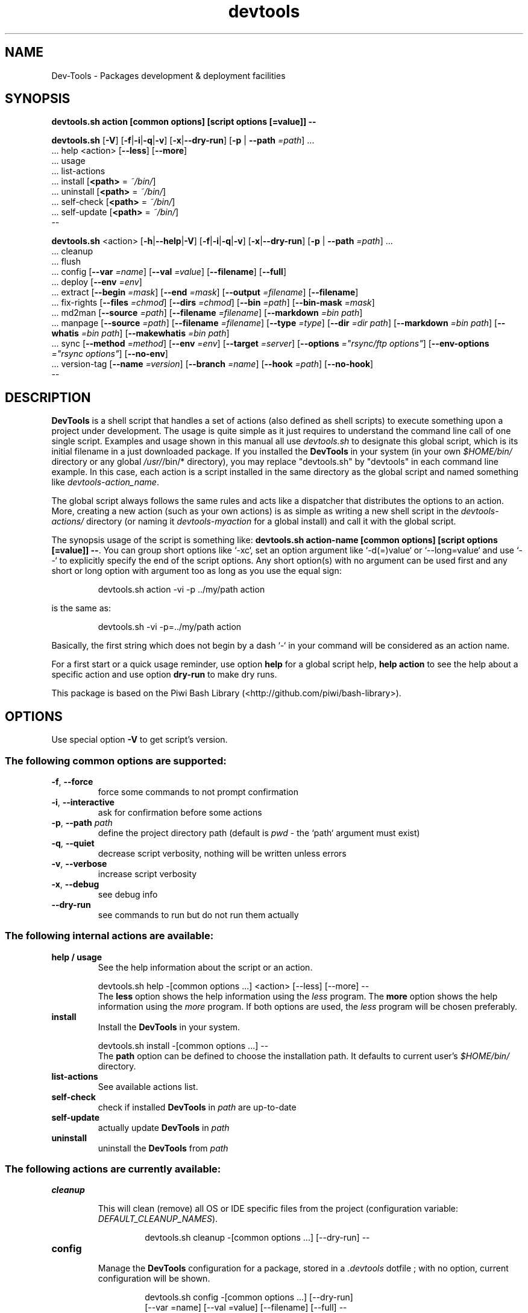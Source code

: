 .\" author: Pierre Cassat
.TH  "devtools" "3" "2014-12-21" "Version 0.2.0-dev" "Dev-Tools Manual"
.SH NAME
.PP
Dev-Tools - Packages development & deployment facilities
.SH SYNOPSIS
.PP
\fBdevtools.sh action [common options] [script options [=value]] --\fP
.PP
\fBdevtools.sh\fP  [\fB-V\fP]  [\fB-f\fP|\fB-i\fP|\fB-q\fP|\fB-v\fP]  [\fB-x\fP|\fB--dry-run\fP]  [\fB-p\fP | \fB--path\fP \fI=path\fP]  ...
    ... help  <action>  [\fB--less\fP]  [\fB--more\fP]
    ... usage
    ... list-actions
    ... install  [\fB<path>\fP = \fI~/bin/\fP]
    ... uninstall  [\fB<path>\fP = \fI~/bin/\fP]
    ... self-check  [\fB<path>\fP = \fI~/bin/\fP]
    ... self-update  [\fB<path>\fP = \fI~/bin/\fP]
    --
.PP
\fBdevtools.sh\fP  <action>  [\fB-h\fP|\fB--help\fP|\fB-V\fP]  [\fB-f\fP|\fB-i\fP|\fB-q\fP|\fB-v\fP]  [\fB-x\fP|\fB--dry-run\fP]  [\fB-p\fP | \fB--path\fP \fI=path\fP]  ...
    ... cleanup
    ... flush
    ... config  [\fB--var\fP \fI=name\fP]  [\fB--val\fP \fI=value\fP]  [\fB--filename\fP]  [\fB--full\fP] 
    ... deploy  [\fB--env\fP \fI=env\fP] 
    ... extract  [\fB--begin\fP \fI=mask\fP]  [\fB--end\fP \fI=mask\fP]  [\fB--output\fP \fI=filename\fP]  [\fB--filename\fP] 
    ... fix-rights  [\fB--files\fP \fI=chmod\fP]  [\fB--dirs\fP \fI=chmod\fP]  [\fB--bin\fP \fI=path\fP]  [\fB--bin-mask\fP \fI=mask\fP] 
    ... md2man  [\fB--source\fP \fI=path\fP]  [\fB--filename\fP \fI=filename\fP]  [\fB--markdown\fP \fI=bin path\fP]
    ... manpage  [\fB--source\fP \fI=path\fP]  [\fB--filename\fP \fI=filename\fP]  [\fB--type\fP \fI=type\fP]  [\fB--dir\fP \fI=dir path\fP]  [\fB--markdown\fP \fI=bin path\fP]  [\fB--whatis\fP \fI=bin path\fP]  [\fB--makewhatis\fP \fI=bin path\fP] 
    ... sync  [\fB--method\fP \fI=method\fP]  [\fB--env\fP \fI=env\fP]  [\fB--target\fP \fI=server\fP]  [\fB--options\fP \fI="rsync/ftp options"\fP]  [\fB--env-options\fP \fI="rsync options"\fP]  [\fB--no-env\fP] 
    ... version-tag  [\fB--name\fP \fI=version\fP]  [\fB--branch\fP \fI=name\fP]  [\fB--hook\fP \fI=path\fP]  [\fB--no-hook\fP] 
    --
.SH DESCRIPTION
.PP
\fBDevTools\fP is a shell script that handles a set of actions (also defined as shell scripts)
to execute something upon a project under development. The usage is quite simple as it just
requires to understand the command line call of one single script. Examples and usage shown
in this manual all use \fIdevtools.sh\fP to designate this global script, which is its initial filename
in a just downloaded package. If you installed the \fBDevTools\fP in your system (in your own \fI$HOME/bin/\fP
directory or any global \fI/usr/\fP/bin/* directory), you may replace "devtools.sh" by "devtools"
in each command line example. In this case, each action is a script installed in the same 
directory as the global script and named something like \fIdevtools-action_name\fP.
.PP
The global script always follows the same rules and acts like a dispatcher that distributes
the options to an action. More, creating a new action (such as your own actions) is as simple
as writing a new shell script in the \fIdevtools-actions/\fP directory (or naming it
\fIdevtools-myaction\fP for a global install) and call it with the global script.
.PP
The synopsis usage of the script is something like: \fBdevtools.sh action-name
[common options] [script options [=value]] --\fP. You can group short options like `\fS-xc\fP`,
set an option argument like `\fS-d(=)value\fP` or `\fS--long=value\fP` and use `\fS--\fP` to explicitly specify
the end of the script options. Any short option(s) with no argument can be used first and any
short or long option with argument too as long as you use the equal sign:
.RS

.EX
devtools.sh action -vi -p ../my/path action
.EE
.RE
.PP
is the same as:
.RS

.EX
devtools.sh -vi -p=../my/path action
.EE
.RE
.PP
Basically, the first string which does not begin by a dash `\fS-\fP` in your command will be
considered as an action name.
.PP
For a first start or a quick usage reminder, use option \fBhelp\fP for a global script help,
\fBhelp action\fP to see the help about a specific action and use option \fBdry-run\fP to make dry runs.
.PP
This package is based on the Piwi Bash Library (<http://github.com/piwi/bash-library>).
.SH OPTIONS
.PP
Use special option \fB-V\fP to get script's version.
.SS The following common options are supported:
.TP
\fB-f\fP, \fB--force\fP
force some commands to not prompt confirmation
.TP
\fB-i\fP, \fB--interactive\fP
ask for confirmation before some actions
.TP
\fB-p\fP, \fB--path\fP \fIpath\fP
define the project directory path (default is \fIpwd\fP - the `\fSpath\fP` argument must exist)
.TP
\fB-q\fP, \fB--quiet\fP
decrease script verbosity, nothing will be written unless errors
.TP
\fB-v\fP, \fB--verbose\fP
increase script verbosity
.TP
\fB-x\fP, \fB--debug\fP
see debug info
.TP
\fB--dry-run\fP
see commands to run but do not run them actually
.SS The following internal actions are available:
.TP
\fBhelp / usage\fP
See the help information about the script or an action.

.br
 devtools.sh  help  -[common options ...]  <action>  [--less]  [--more]  --
.br
The \fBless\fP option shows the help information using the \fIless\fP program. The \fBmore\fP
option shows the help information using the \fImore\fP program. If both options are used,
the \fIless\fP program will be chosen preferably.
.TP
\fBinstall\fP
Install the \fBDevTools\fP in your system.

.br
 devtools.sh  install  -[common options ...]  --
.br
The \fBpath\fP option can be defined to choose the installation path. It
defaults to current user's \fI$HOME/bin/\fP directory.
.TP
\fBlist-actions\fP
See available actions list.
.TP
\fBself-check\fP
check if installed \fBDevTools\fP in \fIpath\fP are up-to-date
.TP
\fBself-update\fP
actually update \fBDevTools\fP in \fIpath\fP
.TP
\fBuninstall\fP
uninstall the \fBDevTools\fP from \fIpath\fP
.SS The following actions are currently available:
.TP cleanup
\fBcleanup\fP
.RS
.PP
This will clean (remove) all OS or IDE specific files from the project
(configuration variable: \fIDEFAULT_CLEANUP_NAMES\fP).
.RS

.EX
devtools.sh  cleanup  -[common options ...]  [--dry-run]  --
.EE
.RE
.RE
.TP config
\fBconfig\fP
.RS
.PP
Manage the \fBDevTools\fP configuration for a package, stored in a \fI.devtools\fP dotfile ;
with no option, current configuration will be shown.
.RS

.EX
devtools.sh  config  -[common options ...]  [--dry-run]
.br
    [--var =name]  [--val =value]  [--filename]  [--full]  --
.EE
.RE
.TP
\fB--filename\fP
see current configuration file path for the project
.TP
\fB--full\fP
see the full configuration entries for the project (defaults and custom)
.TP
\fB--val\fP \fIvalue\fP
define a configuration variable value (requires the \fBvar\fP option to be defined)
.TP
\fB--var\fP \fIname\fP
select a configuration variable to read or define
.RE
.TP deploy
\fBdeploy\fP
.RS
.PP
Will search for files suffixed by `\fS__ENV__\fP` in the project path (recursively) and
over-write the original ones (without suffix).
.RS

.EX
devtools.sh  deploy  -[common options ...]  [--dry-run]
.br
    [--env =env]  --
.EE
.RE
.TP
\fB--env\fP \fIname\fP
the environment shortcut to deploy (default is \fIDEFAULT\fP - configuration variable: \fIDEFAULT_DEPLOY_ENV\fP)
.RE
.TP extract
\fBextract\fP
.RS
.PP
Will search and extract strings from files contents recursively ; result is written on STDOUT
but can be stored in a file.
.RS

.EX
devtools.sh  extract  -[common options ...]  [--dry-run]
.br
    [--begin =mask]  [--end =mask]  [--output =filename]
.br
    [--filename]  --
.EE
.RE
.TP
\fB--begin\fP \fImask\fP
the mask to use to begin the matching (configuration variable: \fIDEFAULT_EXTRACT_BEGIN_MASK\fP)
.TP
\fB--end\fP \fImask\fP
the mask to use to end the matching (configuration variable: \fIDEFAULT_EXTRACT_END_MASK\fP)
.TP
\fB--output\fP \fIfilename\fP
a filename to write results in (this will overwrite any existing file)
.TP
\fB--show-filename\fP
write matching file names before extracted content (configuration variable: \fIDEFAULT_EXTRACT_SHOW_FILENAME\fP)
.RE
.TP fixrights
\fBfix-rights\fP
.RS
.PP
This will fix files and directories UNIX rights recursively on the project.
.RS

.EX
devtools.sh  fix-rights  -[common options ...]  [--dry-run]
.br
    [--files =chmod]  [--dirs =chmod]  [--bin =path]
.br
    [--bin-mask =mask]  --
.EE
.RE
.TP
\fB--bin\fP \fIpath\fP
directory name of the binaries, to define their rights on `\fSa+x\fP` (default is \fIbin/\fP - configuration variable: \fIDEFAULT_FIXRIGHTS_BIN_DIR\fP)
.TP
\fB--bin-mask\fP \fImask\fP
mask to match binary files in \fBbin\fP (default is empty - configuration variable: \fIDEFAULT_FIXRIGHTS_BIN_MASK\fP)
.TP
\fB--dirs\fP \fIchmod\fP
the rights level set for directories (default is \fI0755\fP - configuration variable: \fIDEFAULT_FIXRIGHTS_DIRS_CHMOD\fP)
.TP
\fB--files\fP \fIchmod\fP
the rights level set for files (default is \fI0644\fP - configuration variable: \fIDEFAULT_FIXRIGHTS_FILES_CHMOD\fP)
.RE
.TP flush
\fBflush\fP
.RS
.PP
This will clean (remove) all contents recursively from temporary directories
(configuration variable: \fIDEFAULT_FLUSH_DIRNAMES\fP).
.RS

.EX
devtools.sh  flush  -[common options ...]  [--dry-run]  --
.EE
.RE
.RE
.TP manpage
\fBmanpage\fP
.RS
.PP
Build a manpage file based on a markdown content ; the manpage is added in system manpages
and can be referenced if the \fIwhatis\fP and \fImakewhatis\fP binaries are found or defined.
.RS

.EX
devtools.sh  manpage  -[common options ...]  [--dry-run]
.br
    [--source =path]  [--filename =filename]  [--type =type]  [--dir =path]
.br
    [--markdown =bin]  [--whatis =bin]  [--makewhatis =bin]  --
.EE
.RE
.TP
\fB--dir\fP \fIname\fP
the manpage system directory to install manpage in
.TP
\fB--filename\fP \fIfilename\fP
the filename to use to create the manpage (configuration variable: \fIDEFAULT_MANPAGE_FILENAME\fP)
.TP
\fB--makewhatis\fP \fIbin path\fP
the binary to use for the \fBmakewhatis\fP command (configuration variable: \fIDEFAULT_MANPAGE_MAKEWHATIS_BIN\fP)
.TP
\fB--markdown\fP \fIbin path\fP
the binary to use for the \fBmarkdown\fP command 
(default is the installed MarkdownExtended package - configuration variable: \fIDEFAULT_MANPAGE_MARKDOWN_BIN\fP)
.TP
\fB--section\fP \fIreference\fP
the manpage section (default is \fI3\fP - configuration variable: \fIDEFAULT_MANPAGE_SECTION\fP)
.TP
\fB--source\fP \fIfilename\fP
the manpage source file (default is \fIMANPAGE.md\fP - configuration variable: \fIDEFAULT_MANPAGE_SOURCE\fP)
.TP
\fB--whatis\fP \fIbin path\fP
the binary to use for the \fBwhatis\fP command (configuration variable: \fIDEFAULT_MANPAGE_WHATIS_BIN\fP)
.RE
.TP md2man
\fBmd2man\fP
.RS
.PP
Build a manpage file based on a markdown content.
.RS

.EX
devtools.sh  md2man  -[common options ...]  [--dry-run]
.br
    [--source =path]  [--filename =filename]  [--markdown =bin]  --
.EE
.RE
.TP
\fB--filename\fP \fIfilename\fP
the filename to use to create the manpage (configuration variable: \fIDEFAULT_MANPAGE_FILENAME\fP)
.TP
\fB--markdown\fP \fIbin path\fP
the binary to use for the \fBmarkdown\fP command 
(default is the installed MarkdownExtended package - configuration variable: \fIDEFAULT_MANPAGE_MARKDOWN_BIN\fP)
.TP
\fB--source\fP \fIfilename\fP
the manpage source file (default is \fIMANPAGE.md\fP - configuration variable: \fIDEFAULT_MANPAGE_SOURCE\fP)
.RE
.TP sync
\fBsync\fP
.RS
.PP
Will synchronize a project directory to a target via \fBrsync\fP or \fBncftp\fP. The `\fSrsync\fP` method 
can use SSH protocol if so ; use the \fBx\fP option to process a \fBdry-run\fP rsync.
.RS

.EX
devtools.sh  sync  -[common options ...]  [--dry-run]
.br
    [--method =method]  [--env =env]  [--target =server]  [--options ="rsync/ftp options"]  
.br
    [--no-env]  [--env-options ="rsync env options"]  --
.EE
.RE
.TP
\fB--env\fP \fIenv\fP
the environment shortcut to deploy if so (configuration variable: \fIDEFAULT_SYNC_ENV\fP)
.TP
\fB--env-options\fP \fI"rsync opts"\fP
an options string used for the \fBrsync\fP command when deploying the environment files
(configuration variable: \fIDEFAULT_SYNC_RSYNC_ENV_OPTIONS\fP)
.TP
\fB--method\fP \fImethod\fP
the method to use for the synchronization in \fIrsync\fP, \fIftp\fP ; default method is \fIrsync\fP
(configuration variable: \fIDEFAULT_SYNC_METHOD\fP)
.TP
\fB--no-env\fP
skip any configured environment deployment
.TP
\fB--options\fP \fI"rsync/ftp opts"\fP
an options string used for the 'rsync' or 'ftp' command (configuration variable: \fIDEFAULT_SYNC_RSYNC_OPTIONS\fP)
.TP
\fB--target\fP \fIserver\fP
the server name to use for synchronization (configuration variable: \fIDEFAULT_SYNC_SERVER\fP)
.RE
.TP versiontag
\fBversion-tag\fP
.RS
.PP
This will create a new GIT version TAG according to the semantic versioning (see <http://semver.org/>).
.RS

.EX
devtools.sh  version-tag  -[common options ...]  [--dry-run]
.br
    [--name =version]  [--branch =name]  [--hook =path]  [--no-hook]  --
.EE
.RE
.TP
\fB--branch\fP \fIname\fP
which branch to use (default is \fImaster\fP - configuration variable: \fIDEFAULT_VERSIONTAG_BRANCH\fP)
.TP
\fB--hook\fP \fIpath\fP
define a pre-tag hook file (configuration variable: \fIDEFAULT_VERSIONTAG_HOOK\fP - see \fIpre-tag-hook.sample\fP)
.TP
\fB--name\fP \fIversion\fP
the name of the new tag ; default will be next increased version number
.TP
\fB--no-hook\fP
do not run any pre-tag hook file (disable config setting)
.RS
.RS
.RS
.SH ENVIRONMENT
.PP
The script doesn't really define environment variables but handles a set of configuration
variables that can be override or modified to fit your needs and special environment.
If you want to define a configuration value globally, edit the \fIdevtools.conf\fP file directly,
which is loaded at any call of the script. You can also define "per project" configuration
settings creating a \fI.devtools\fP file at the root of the project. The \fBconfig\fP action of
the script can help you to manage this type of configuration.
.SS The following configuration variables are available:
.TP global
\fBglobal\fP
.RS
.TP
DEFAULT_BASHLIBRARY_PATH
relative path from your project directory to the 'piwi-bash-library.sh' ; 
default is \fIpiwi-bash-library/piwi-bash-library.sh\fP
.TP
DEFAULT_PROJECT_CONFIG_FILE
default project config file (DO NOT CHANGE after a first usage) ; default is \fI.devtools\fP
.TP
DEFAULT_USER_CONFIG_FILE
default project config file (DO NOT CHANGE after a first usage) ; default is \fI.devtools_global\fP
.RE
.TP cleanup_5499d6dc071d4
\fBcleanup\fP
.RS
.TP
DEFAULT_CLEANUP_NAMES
list of file names or masks to remove when cleaning a project ; default is:

.br
.DS\\_Store .AppleDouble .LSOverride .Spotlight-V100 .Trashes Icon .\\_\\* \\*~ \\*~lock\\* 
.br
Thumbs.db ehthumbs.db Desktop.ini .project .buildpath
.br
.RE
.TP deploy_5499d6dc073ba
\fBdeploy\fP
.RS
.TP
DEFAULT_DEPLOY_ENV
default environment name to deploy when using action \fBdeploy\fP ; default is \fIdefault\fP
.RE
.TP extract_5499d6dc0756c
\fBextract\fP
.RS
.TP
DEFAULT_EXTRACT_BEGIN_MASK DEFAULT_EXTRACT_END_MASK
the default masks to begin and end file contents extraction when using action \fBextract\fP
.TP
DEFAULT_EXTRACT_SHOW_FILENAME
whether to show source filename before contents extracted when using action \fBextract\fP ; default is \fIfalse\fP
.RE
.TP fixrights_5499d6dc0770c
\fBfix-rights\fP
.RS
.TP
DEFAULT_FIXRIGHTS_BIN_DIR
the default binaries path in the project when using action \fBfix-rights\fP ; default is \fIbin/\fP
.TP
DEFAULT_FIXRIGHTS_BIN_MASK
the default mask to match binary files when using action \fBfix-rights\fP
.TP
DEFAULT_FIXRIGHTS_FILES_CHMOD DEFAULT_FIXRIGHTS_DIRS_CHMOD
default rights levels to use on files and directories when using action \fBfix-rights\fP ;
default is \fI0755\fP dor directories and \fI0644\fP for files
.RE
.TP manpage_5499d6dc078ac
\fBmanpage\fP
.RS
.TP
DEFAULT_MANPAGE_SECTION
default system manpage type to use when using action \fBmanpage\fP ; default is \fI3\fP which
is the recommended section for third-party manpages
.TP
DEFAULT_MANPAGE_SOURCE DEFAULT_MANPAGE_FILENAME
default source and target file names when using action \fBmanpage\fP
.TP
DEFAULT_MANPAGE_WHATIS_BIN DEFAULT_MANPAGE_MAKEWHATIS_BIN DEFAULT_MANPAGE_MARKDOWN_BIN
path of the binaries to use for the \fBwhatis\fP, \fBmakewhatis\fP and \fBmarkdown\fP commands
when using action \fBmanpage\fP ; default is what the script found in your system using
the \fIwhich\fP command
.RE
.TP md2man_5499d6dc07a4a
\fBmd2man\fP
.RS
.TP
DEFAULT_MD2MAN_MARKDOWN_BIN
path of the binary to use for the \fBmarkdown\fP command ; default is what the script found
in your system using the \fIwhich\fP command
.TP
DEFAULT_MD2MAN_SOURCE DEFAULT_MD2MAN_FILENAME
default source and target file names when using action \fBmanpage\fP ; default is a source 
file named \fIMANPAGE.md\fP
.RE
.TP sync_5499d6dc07bcc
\fBsync\fP
.RS
.TP
DEFAULT_SYNC_METHOD
default method to use in \fBrsync\fP and \fBftp\fP ; default is \fIrsync\fP
.TP
DEFAULT_SYNC_SERVER
default distant server to synchronize when using action \fIsync\fP
to use an SSH tunnel with method \fIrsync\fP, write \fI-e ssh user@server.name:~/server/path/\fP
to use the \fIftp\fP method, write \fI-u USER -p PASSWORD -P PORT SERVERNAME REMOTEDIR\fP
to use a host configuration file for the \fIftp\fP method, write \fI-f FILENAME REMOTEDIR\fP
.TP
DEFAULT_SYNC_RSYNC_OPTIONS DEFAULT_SYNC_FTP_OPTIONS
default options to use with the \fIrysnc\fP or \fIftp\fP commands when using action \fBsync\fP ; 
default is \fIavrlzh\fP which may be used for a default synchronization keeping files permissions
.TP
DEFAULT_SYNC_ENV DEFAULT_SYNC_RSYNC_ENV_OPTIONS
default environment and options to use with the \fIrysnc\fP command when using action \fBsync\fP ; default is
\fIavrlzh\fP which may be used for a default synchronization keeping files permissions
.TP
DEFAULT_SYNC_FTP_EXCLUDED_FILES DEFAULT_SYNC_FTP_EXCLUDED_DIRS
arrays of file or directory names to exclude from synchronization when using the \fIftp\fP method ;
you can write REGEXP masks
.RE
.TP versiontag_5499d6dc07d49
\fBversion-tag\fP
.RS
.TP
DEFAULT_VERSIONTAG_BRANCH
default branch name to use to create tags when using action \fBversion-tag\fP ; default is
\fImaster\fP
.TP
DEFAULT_VERSIONTAG_HOOK
path of the hook filename when using action \fBversion-tag\fP
.RS
.RS
.RS
.SH FILES
.TP
\fIdevtools.sh\fP, \fIdevtools\fP
The library source file ; this is the script name to call in command line ; it can be
stored anywhere in the file system ; its relevant place could be `\fS$HOME/bin\fP` for a user
or, for a global installation, in a place like `\fS/usr/local/bin\fP` (be sure to put it in
a directory included in the global `\fS$PATH\fP`) ; the script must be executable for its/all
user(s).
.TP
\fIdevtools.conf\fP
The global script configuration file ; this file is required and will be searched in
the same directory as the script above, then in current user `\fS$HOME\fP`, then in system
configurations `\fS/etc\fP`.
.TP
\fIdevtools-actions/\fP, \fIdevtools-[action]\fP
This directory contains the actions currently available ; the directory and its contents
are required to use script's actions ; they will be searched in the same directory as
the script above, then in current user's `\fS$HOME\fP` ; the scripts must be executable for 
its/all user(s).
When it is installed globally, each action is stored as a `\fSdevtools-action\fP` binary file
in the same directory as the global script.
.TP
\fI.devtools_global\fP
This is the specific dotfile to use for "per user" configuration ; you may write your
configuration following the global `\fSdevtools.conf\fP` rules ; this file is searched at the
root directory of user's `\fS$HOME\fP` and is loaded first.
.TP
\fI.devtools\fP
This is the specific dotfile to use for "per project" configuration ; you may write your
configuration following the global `\fSdevtools.conf\fP` rules ; this file is searched at the
root directory of each project (defined by the '-p' option) and is loaded last.
.TP
\fIpiwi-bash-library/\fP
This directory embeds the required third-party Piwi Bash Library (<https://github.com/piwi/bash-library>).
If you already have a version of the library installed in your system, you can over-write
the library loaded (and skip the embedded version) re-defining the `\fSDEFAULT_BASHLIBRARY_PATH\fP`
of the global configuration file.
.SH EXAMPLES
.PP
A "classic" usage of the script would be:
.RS

.EX
devtools.sh action -p ../relative/path/to/concerned/project
.EE
.RE
.PP
To get an help string, run:
.RS

.EX
devtools.sh -h OR devtools.sh help action
.EE
.RE
.PP
To make a dry run before really executing the actions, use:
.RS

.EX
devtools.sh action --dry-run ...
.EE
.RE
.SH LICENSE
.PP
Copyleft (C) 2013-2014 Pierre Cassat & contributors
.PP
This program is free software: you can redistribute it and/or modify
it under the terms of the GNU General Public License as published by
the Free Software Foundation, either version 3 of the License, or
(at your option) any later version.
.PP
This program is distributed in the hope that it will be useful,
but WITHOUT ANY WARRANTY; without even the implied warranty of
MERCHANTABILITY or FITNESS FOR A PARTICULAR PURPOSE. See the
GNU General Public License for more details.
.PP
You should have received a copy of the GNU General Public License
along with this program. If not, see <http://www.gnu.org/licenses/>.
.PP
<http://e-piwi.fr/> - Some rights reserved. For documentation,
sources & updates, see <http://github.com/piwi/dev-tools>. 
To read GPL-3.0 license conditions, see <http://www.gnu.org/licenses/gpl-3.0.html>.
.SH BUGS
.PP
To transmit bugs, see <http://github.com/piwi/dev-tools/issues>.
.SH AUTHOR
.PP
\fBDevTools\fP is created and maintained by Pierre Cassat (piwi - <http://e-piwi.fr/>)
& contributors.
.SH SEE ALSO
.PP
piwi-bash-library(3)

